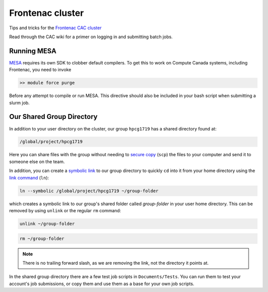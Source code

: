Frontenac cluster
=================

Tips and tricks for the `Frontenac CAC cluster <https://cac.queensu.ca>`_

Read through the CAC wiki for a primer on logging in and submitting batch jobs. 

.. mesa:

Running MESA
------------
`MESA <https://docs.mesastar.org/en/release-r22.11.1/>`_ requires its own SDK to clobber default compilers. To get this to work on Compute Canada systems, including Frontenac, you need to invoke

.. code-block:: bash

   >> module force purge 

Before any attempt to compile or run MESA. This directive should also be included in your bash script when submitting a slurm job. 

.. group directory:

Our Shared Group Directory
--------------------------
In addition to your user directory on the cluster, our group ``hpcg1719`` has a
shared directory found at:

.. code-block:: bash

   /global/project/hpcg1719

Here you can share files with the group without needing to
`secure copy <https://man7.org/linux/man-pages/man1/scp.1.html>`_ (``scp``) the
files to your computer and send it to someone else on the team.

In addition, you can create a
`symbolic link <https://en.wikipedia.org/wiki/Symbolic_link>`_ to our group
directory to quickly ``cd`` into it from your home directory using the
`link command <https://man7.org/linux/man-pages/man1/ln.1.html>`_ (``ln``):

.. code-block:: bash

   ln --symbolic /global/project/hpcg1719 ~/group-folder

which creates a symbolic link to our group's shared folder called
*group-folder* in your user home directory.
This can be removed by using ``unlink`` or the regular ``rm`` command:

.. code-block:: bash

   unlink ~/group-folder

.. code-block:: bash

   rm ~/group-folder

.. note::
   There is no trailing forward slash, as we are removing the link, not the
   directory it points at.


In the shared group directory there are a few test job scripts in
``Documents/Tests``. You can run them to test your account's job submissions,
or copy them and use them as a base for your own job scripts.
